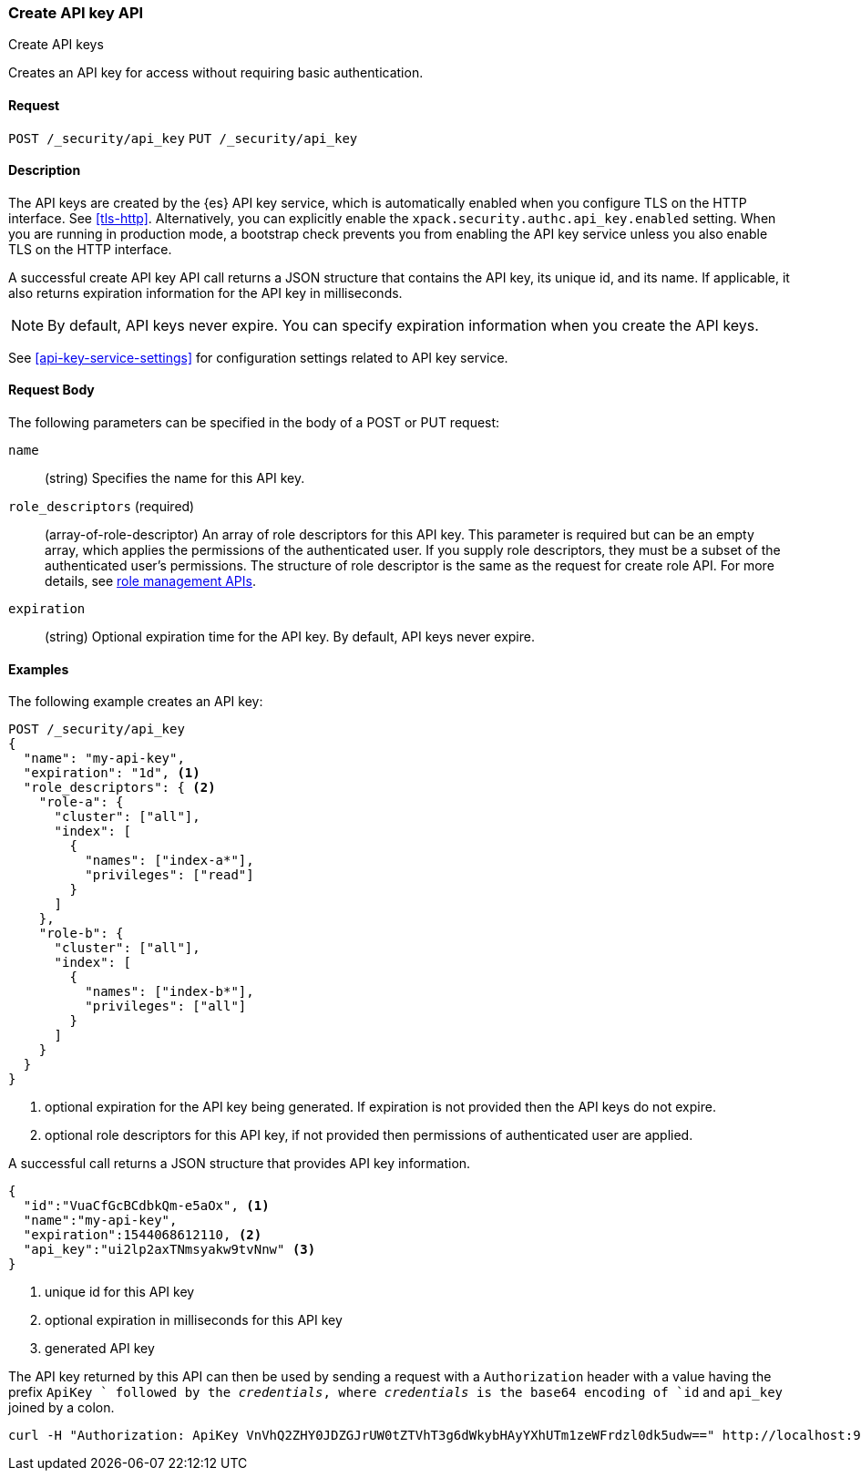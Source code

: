 [role="xpack"]
[[security-api-create-api-key]]
=== Create API key API
++++
<titleabbrev>Create API keys</titleabbrev>
++++

Creates an API key for access without requiring basic authentication.

==== Request

`POST /_security/api_key`
`PUT /_security/api_key`

==== Description

The API keys are created by the {es} API key service, which is automatically enabled
when you configure TLS on the HTTP interface. See <<tls-http>>. Alternatively,
you can explicitly enable the `xpack.security.authc.api_key.enabled` setting. When 
you are running in production mode, a bootstrap check prevents you from enabling 
the API key service unless you also enable TLS on the HTTP interface. 

A successful create API key API call returns a JSON structure that contains the
API key, its unique id, and its name. If applicable, it also returns expiration
information for the API key in milliseconds. 

NOTE: By default, API keys never expire. You can specify expiration information
when you create the API keys. 

See <<api-key-service-settings>> for configuration settings related to API key
service.

==== Request Body

The following parameters can be specified in the body of a POST or PUT request:

`name`::
(string) Specifies the name for this API key.

`role_descriptors` (required)::
(array-of-role-descriptor) An array of role descriptors for this API key. This
parameter is required but can be an empty array, which applies the permissions
of the authenticated user. If you supply role descriptors, they must be a subset
of the authenticated user's permissions. The structure of role descriptor is the
same as the request for create role API. For more details, see
<<security-api-roles,role management APIs>>.

`expiration`::
(string) Optional expiration time for the API key. By default, API keys never expire.

==== Examples

The following example creates an API key:

[source, js]
------------------------------------------------------------
POST /_security/api_key
{
  "name": "my-api-key",
  "expiration": "1d", <1>
  "role_descriptors": { <2>
    "role-a": {
      "cluster": ["all"],
      "index": [
        {
          "names": ["index-a*"],
          "privileges": ["read"]
        }
      ]
    },
    "role-b": {
      "cluster": ["all"],
      "index": [
        {
          "names": ["index-b*"],
          "privileges": ["all"]
        }
      ]
    }
  }
}
------------------------------------------------------------
// CONSOLE
<1> optional expiration for the API key being generated. If expiration is not
 provided then the API keys do not expire.
<2> optional role descriptors for this API key, if not provided then permissions
 of authenticated user are applied.

A successful call returns a JSON structure that provides
API key information.

[source,js]
--------------------------------------------------
{
  "id":"VuaCfGcBCdbkQm-e5aOx", <1>
  "name":"my-api-key",
  "expiration":1544068612110, <2>
  "api_key":"ui2lp2axTNmsyakw9tvNnw" <3>
}
--------------------------------------------------
// TESTRESPONSE[s/VuaCfGcBCdbkQm-e5aOx/$body.id/]
// TESTRESPONSE[s/1544068612110/$body.expiration/]
// TESTRESPONSE[s/ui2lp2axTNmsyakw9tvNnw/$body.api_key/]
<1> unique id for this API key
<2> optional expiration in milliseconds for this API key
<3> generated API key

The API key returned by this API can then be used by sending a request with a
`Authorization` header with a value having the prefix `ApiKey ` followed
by the _credentials_, where _credentials_ is the base64 encoding of `id` and `api_key` joined by a colon.

[source,shell]
--------------------------------------------------
curl -H "Authorization: ApiKey VnVhQ2ZHY0JDZGJrUW0tZTVhT3g6dWkybHAyYXhUTm1zeWFrdzl0dk5udw==" http://localhost:9200/_cluster/health
--------------------------------------------------
// NOTCONSOLE

